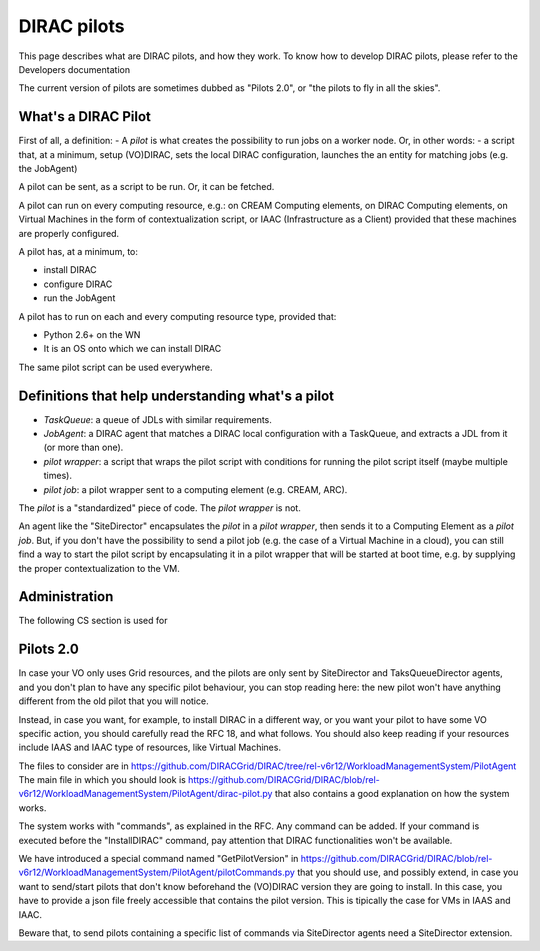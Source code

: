 .. _pilots:

========================
DIRAC pilots
========================

This page describes what are DIRAC pilots, and how they work.
To know how to develop DIRAC pilots, please refer to the Developers documentation

The current version of pilots are sometimes dubbed as "Pilots 2.0", or "the pilots to fly in all the skies".



What's a DIRAC Pilot
====================

First of all, a definition:
- A *pilot* is what creates the possibility to run jobs on a worker node. Or, in other words:
- a script that, at a minimum, setup (VO)DIRAC, sets the local DIRAC configuration, launches the an entity for matching jobs (e.g. the JobAgent)

A pilot can be sent, as a script to be run. Or, it can be fetched.

A pilot can run on every computing resource, e.g.: on CREAM Computing elements,
on DIRAC Computing elements, on Virtual Machines in the form of contextualization script,
or IAAC (Infrastructure as a Client) provided that these machines are properly configured.

A pilot has, at a minimum, to:

- install DIRAC
- configure DIRAC
- run the JobAgent

A pilot has to run on each and every computing resource type, provided that:

- Python 2.6+ on the WN
- It is an OS onto which we can install DIRAC

The same pilot script can be used everywhere.

.. image:: ../../../_static/Systems/WMS/Pilots.png
   :alt: Pilots.
   :align: center



Definitions that help understanding what's a pilot
==================================================

- *TaskQueue*: a queue of JDLs with similar requirements.
- *JobAgent*: a DIRAC agent that matches a DIRAC local configuration with a TaskQueue, and extracts a JDL from it (or more than one).
- *pilot wrapper*: a script that wraps the pilot script with conditions for running the pilot script itself (maybe multiple times).
- *pilot job*: a pilot wrapper sent to a computing element (e.g. CREAM, ARC).

The *pilot* is a "standardized" piece of code. The *pilot wrapper* is not.

An agent like the "SiteDirector" encapsulates the *pilot* in a *pilot wrapper*, then sends it to a Computing Element as a *pilot job*.
But, if you don't have the possibility to send a pilot job (e.g. the case of a Virtual Machine in a cloud),
you can still find a way to start the pilot script by encapsulating it in a pilot wrapper that will be started at boot time,
e.g. by supplying the proper contextualization to the VM.


Administration
==============

The following CS section is used for



Pilots 2.0
===========

In case your VO only uses Grid resources, and the pilots are only sent by SiteDirector and TaksQueueDirector agents,
and you don't plan to have any specific pilot behaviour, you can stop reading here:
the new pilot won't have anything different from the old pilot that you will notice.

Instead, in case you want, for example, to install DIRAC in a different way, or you want your pilot to have some VO specific action,
you should carefully read the RFC 18, and what follows.
You should also keep reading if your resources include IAAS and IAAC type of resources, like Virtual Machines.

The files to consider are in https://github.com/DIRACGrid/DIRAC/tree/rel-v6r12/WorkloadManagementSystem/PilotAgent
The main file in which you should look is
https://github.com/DIRACGrid/DIRAC/blob/rel-v6r12/WorkloadManagementSystem/PilotAgent/dirac-pilot.py
that also contains a good explanation on how the system works.

The system works with "commands", as explained in the RFC. Any command can be added.
If your command is executed before the "InstallDIRAC" command, pay attention that DIRAC functionalities won't be available.

We have introduced a special command named "GetPilotVersion"
in https://github.com/DIRACGrid/DIRAC/blob/rel-v6r12/WorkloadManagementSystem/PilotAgent/pilotCommands.py that you should use,
and possibly extend, in case you want to send/start pilots that don't know beforehand the (VO)DIRAC version they are going to install.
In this case, you have to provide a json file freely accessible that contains the pilot version.
This is tipically the case for VMs in IAAS and IAAC.

Beware that, to send pilots containing a specific list of commands via SiteDirector agents need a SiteDirector extension.
